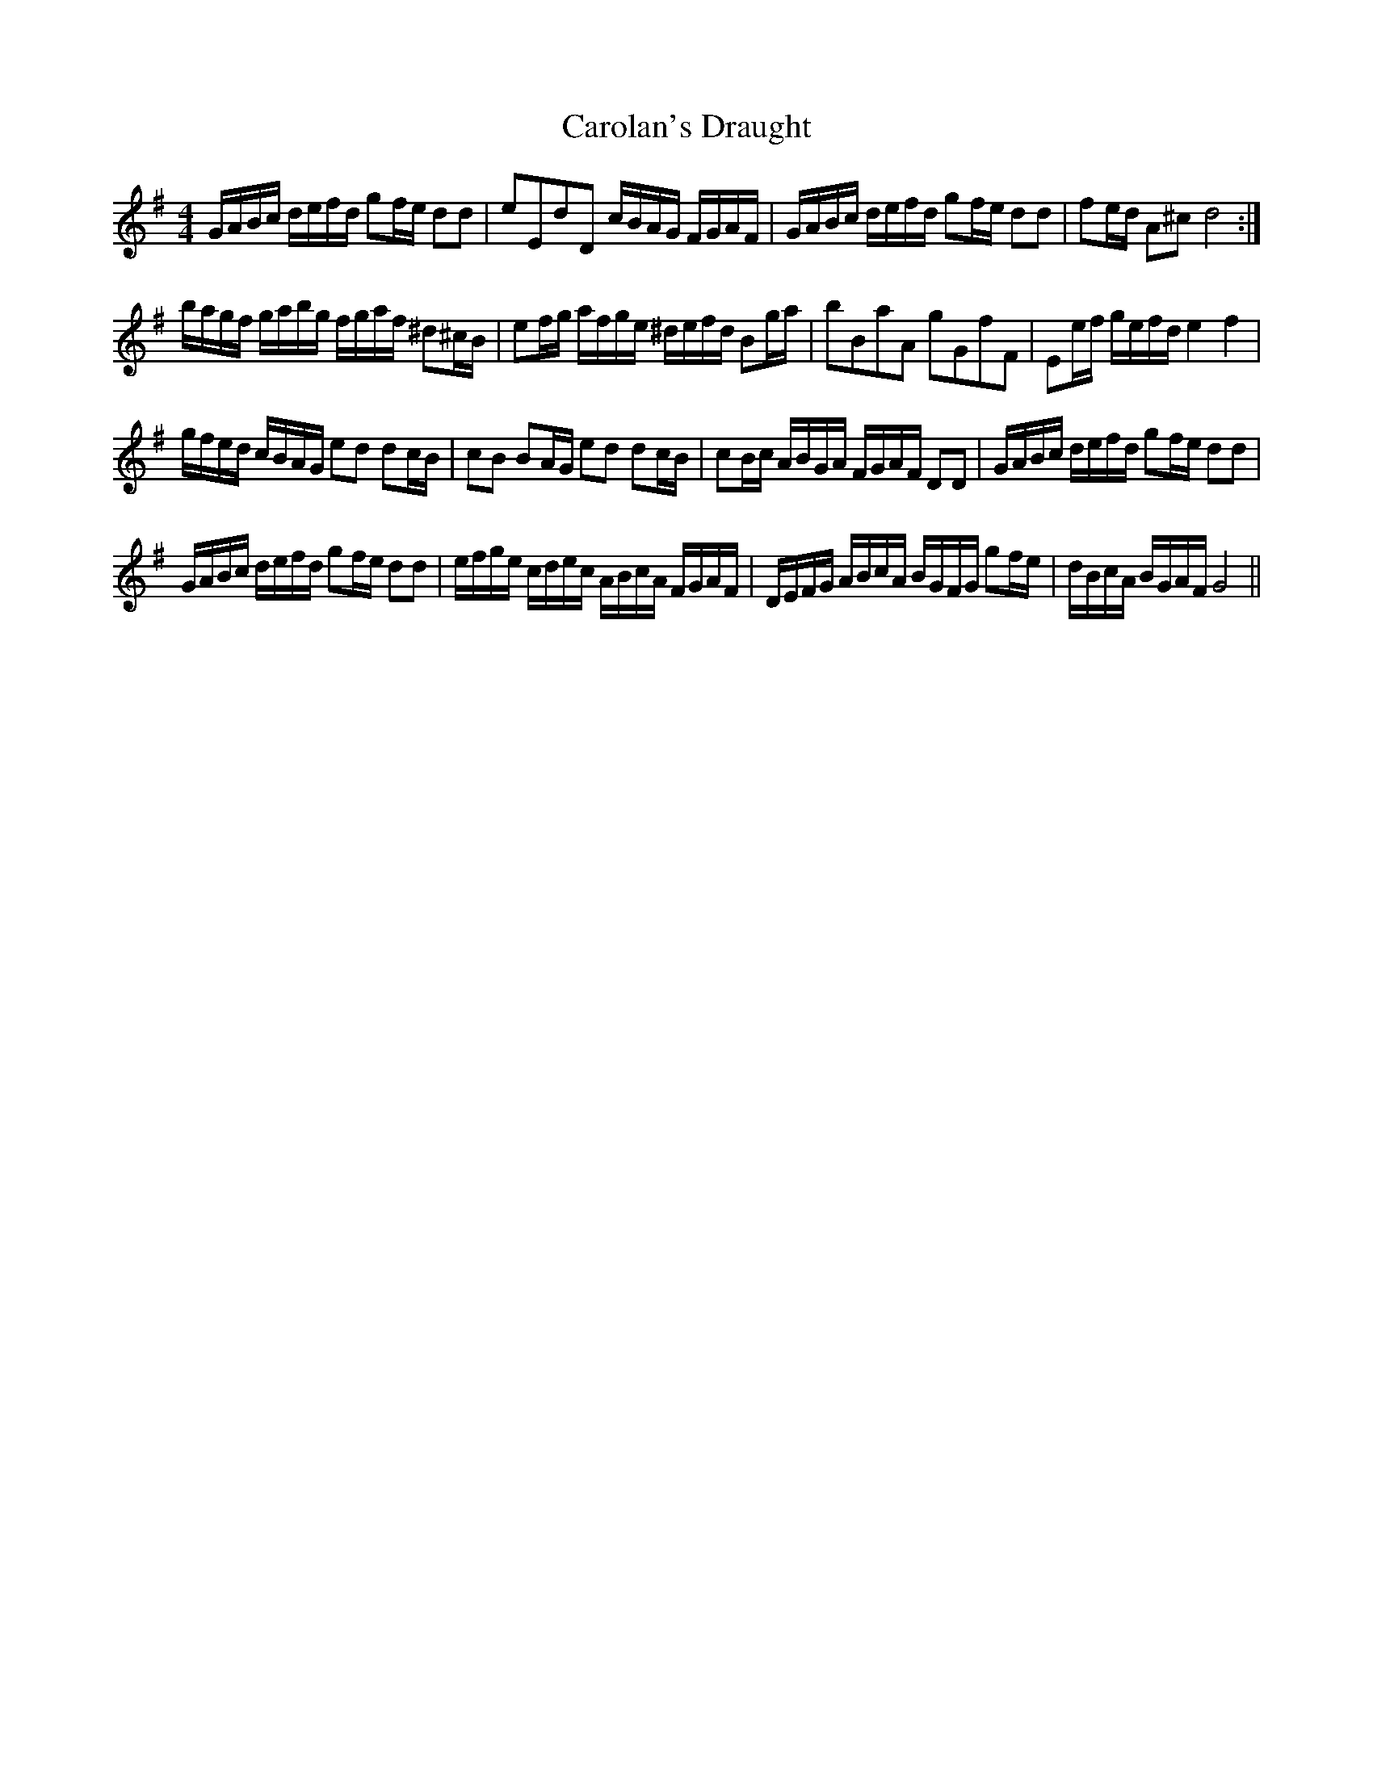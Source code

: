 X: 6264
T: Carolan's Draught
R: reel
M: 4/4
K: Gmajor
G/A/B/c/ d/e/f/d/ gf/e/ dd|eEdD c/B/A/G/ F/G/A/F/|G/A/B/c/ d/e/f/d/ gf/e/ dd|fe/d/ A^c d4:|
b/a/g/f/ g/a/b/g/ f/g/a/f/ ^d^c/B/|ef/g/ a/f/g/e/ ^d/e/f/d/ Bg/a/|bBaA gGfF|Ee/f/ g/e/f/d/ e2f2|
g/f/e/d/ c/B/A/G/ ed dc/B/|cB BA/G/ ed dc/B/|cB/c/ A/B/G/A/ F/G/A/F/ DD|G/A/B/c/ d/e/f/d/ gf/e/ dd|
G/A/B/c/ d/e/f/d/ gf/e/ dd|e/f/g/e/ c/d/e/c/ A/B/c/A/ F/G/A/F/|D/E/F/G/ A/B/c/A/ B/G/F/G/ gf/e/|d/B/c/A/ B/G/A/F/ G4||


